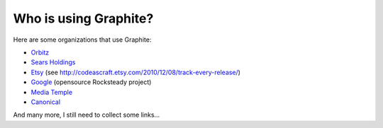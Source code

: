 Who is using Graphite?
======================

Here are some organizations that use Graphite:

* `Orbitz <http://www.orbitz.com/>`_
* `Sears Holdings <http://www.sears.com/>`_
* `Etsy <http://www.etsy.com/>`_ (see http://codeascraft.etsy.com/2010/12/08/track-every-release/)
* `Google <http://google-opensource.blogspot.com/2010/09/get-ready-to-rocksteady.html>`_ (opensource Rocksteady project)
* `Media Temple <http://mediatemple.net/>`_
* `Canonical <http://www.canonical.com>`_

And many more, I still need to collect some links...

